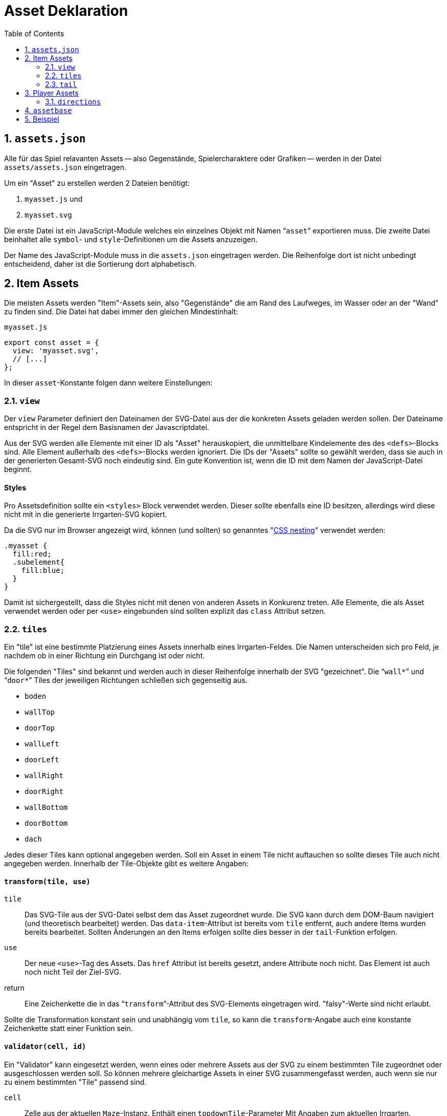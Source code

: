 = Asset Deklaration
:lang: de
:toc:
:sectnums:

== `assets.json`

Alle für das Spiel relavanten Assets -- also Gegenstände, Spielercharaktere oder
Grafiken -- werden in der Datei `assets/assets.json` eingetragen.

Um ein "Asset" zu erstellen werden 2 Dateien benötigt:

 1. `myasset.js` und
 2. `myasset.svg`

Die erste Datei ist ein JavaScript-Module welches ein einzelnes Objekt mit
Namen "```asset```" exportieren muss. Die zweite Datei beinhaltet alle 
`symbol`- und `style`-Definitionen um die Assets anzuzeigen.

Der Name des JavaScript-Module muss in die `assets.json` eingetragen werden.
Die Reihenfolge dort ist nicht unbedingt entscheidend, daher ist die Sortierung
dort alphabetisch.


== Item Assets

Die meisten Assets werden "Item"-Assets sein, also "Gegenstände" die am Rand
des Laufweges, im Wasser oder an der "Wand" zu finden sind. Die Datei hat
dabei immer den gleichen Mindestinhalt:

[source,javascript]
.`myasset.js`
----
export const asset = {
  view: 'myasset.svg',
  // [...]
};
----

In dieser `asset`-Konstante folgen dann weitere Einstellungen:

=== `view`

Der `view` Parameter definiert den Dateinamen der SVG-Datei aus der die
konkreten Assets geladen werden sollen. Der Dateiname entspricht in der Regel
dem Basisnamen der Javascriptdatei.

Aus der SVG werden alle Elemente mit einer ID als "Asset" herauskopiert, die
unmittelbare Kindelemente des des `<defs>`-Blocks sind. Alle Element außerhalb
des `<defs>`-Blocks werden ignoriert. Die IDs der "Assets" sollte so gewählt
werden, dass sie auch in der generierten Gesamt-SVG noch eindeutig sind.
Ein gute Konvention ist, wenn die ID mit dem Namen der JavaScript-Datei
beginnt.


[discrete]
==== Styles

Pro Assetsdefinition sollte ein `<styles>` Block verwendet werden. Dieser
sollte ebenfalls eine ID besitzen, allerdings wird diese nicht mit in die
generierte Irrgarten-SVG kopiert.

Da die SVG nur im Browser angezeigt wird, können (und sollten) so
genanntes "https://developer.mozilla.org/en-US/docs/Web/CSS/CSS_nesting[CSS nesting]"
verwendet werden:

[source,css]
----
.myasset {
  fill:red;
  .subelement{
    fill:blue;
  }
}
----

Damit ist sichergestellt, dass die Styles nicht mit denen von anderen Assets
in Konkurenz treten. Alle Elemente, die als Asset verwendet werden oder per
`<use>` eingebunden sind sollten explizit das `class` Attribut setzen.


=== `tiles`

Ein "tile" ist eine bestimmte Platzierung eines Assets innerhalb eines
Irrgarten-Feldes. Die Namen unterscheiden sich pro Feld, je nachdem ob in
einer Richtung ein Durchgang ist oder nicht.

Die folgenden "Tiles" sind bekannt und werden auch in dieser Reihenfolge
innerhalb der SVG "gezeichnet". Die "```wall*```" und "```door*```"
Tiles der jeweiligen Richtungen schließen sich gegenseitig aus.

[compact]
 * `boden`
 * `wallTop`
 * `doorTop`
 * `wallLeft`
 * `doorLeft`
 * `wallRight`
 * `doorRight`
 * `wallBottom`
 * `doorBottom`
 * `dach`

Jedes dieser Tiles kann optional angegeben werden. Soll ein Asset in einem
Tile nicht auftauchen so sollte dieses Tile auch nicht angegeben werden.
Innerhalb der Tile-Objekte gibt es weitere Angaben:

[discrete]
==== `transform(tile, use)`

`tile`::
  Das SVG-Tile aus der SVG-Datei selbst dem das Asset zugeordnet wurde. Die SVG
  kann durch dem DOM-Baum navigiert (und theoretisch bearbeitet) werden.
  Das `data-item`-Attribut ist bereits vom `tile` entfernt, auch andere
  Items wurden bereits bearbeitet. Sollten Änderungen an den Items erfolgen
  sollte dies besser in der `tail`-Funktion erfolgen.

`use`::
  Der neue `<use>`-Tag des Assets. Das `href` Attribut ist bereits gesetzt,
  andere Attribute noch nicht. Das Element ist auch noch nicht Teil der
  Ziel-SVG.

return::
  Eine Zeichenkette die in das "```transform```"-Attribut des SVG-Elements
  eingetragen wird. "falsy"-Werte sind nicht erlaubt.

Sollte die Transformation konstant sein und unabhängig vom `tile`, so kann
die `transform`-Angabe auch eine konstante Zeichenkette statt einer Funktion sein.


[discrete]
==== `validator(cell, id)`

Ein "Validator" kann eingesetzt werden, wenn eines oder mehrere Assets aus
der SVG zu einem bestimmten Tile zugeordnet oder ausgeschlossen werden soll.
So können mehrere gleichartige Assets in einer SVG zusammengefasst werden,
auch wenn sie nur zu einem bestimmten "Tile" passend sind.


`cell`:: 
  Zelle aus der aktuellen `Maze`-Instanz. Enthält einen `topdownTile`-Parameter
  Mit Angaben zum aktuellen Irrgarten.

`id`::
  Name des Assets, das zur aktuellen Zelle registriert werden soll. Das
  "tile" definiert sich aus dem Kontext in dem der Validator registriert ist.

return::
  Liefert `true`, wenn das Asset zur aktuellen Zelle passt.

=== `tail`

 - Nachdem `tiles` alle gesetzt
 - Bevor `data-item` ausgewertet wird
 - Synopsis: `tile: (svg, maze, rng)=>{}`

== Player Assets

In der `assets.json` muss/sollte genau ein Eintrag für ein "Player-Asset" sein.
Auch hier ist der Mindestinhalt der Export der `asset`-Konstante. Wichtigster
Parameter ist die Angabe:

[source,javascript]
----
asset = {
  player: true
}
----

Anstelle eine `tiles` Angabe wird eine `directions`-Angabe gemacht

=== `directions`

[source,javascript]
----
  directions: {
    NORTH: {
      still: PLAYER_ID + '-north',
      offsetX: -4,
      offsetY: -4
    }
  }
----

 * `NORTH`
 * `EAST`
 * `SOUTH`
 * `WEST`

== `assetbase`

Anzeige funktioniert nur im Firefox, nicht im Chrome/Edge. Lokaler Webserver
notwendig.

[source,xml]
.`myasset.svg`
----
<?xml version="1.0" encoding="utf-8"?>
<svg version="1.1" width="640" height="640" viewBox="0 0 64 64" xmlns="http://www.w3.org/2000/svg">
  <defs>
    <style id="assetdefs">
    </style>
    <symbol id="myasset1">
    </symbol>
    <!-- ... --->
    <link rel="stylesheet" href="assetbase.css" xmlns="http://www.w3.org/1999/xhtml"/>
  </defs>
  <g>
    <use href="assetbase.svg#assetbaseB"/>
    <g id="usage">
      <use href="#myasset1" transform="translate(28,20)"/>
    </g>
  </g>
</svg>
----

  * `assetbaseT` -- Top
  * `assetbaseL` -- Left
  * `assetbaseR` -- Right
  * `assetbaseB` -- Bottom

== Beispiel


[source,javascript]
.`fish.js`
----
export const asset = {
  view: 'fish.svg',
  tiles: {
    wallBottom: {
      transform: "translate(16,52)"
    }
  }
};
----
